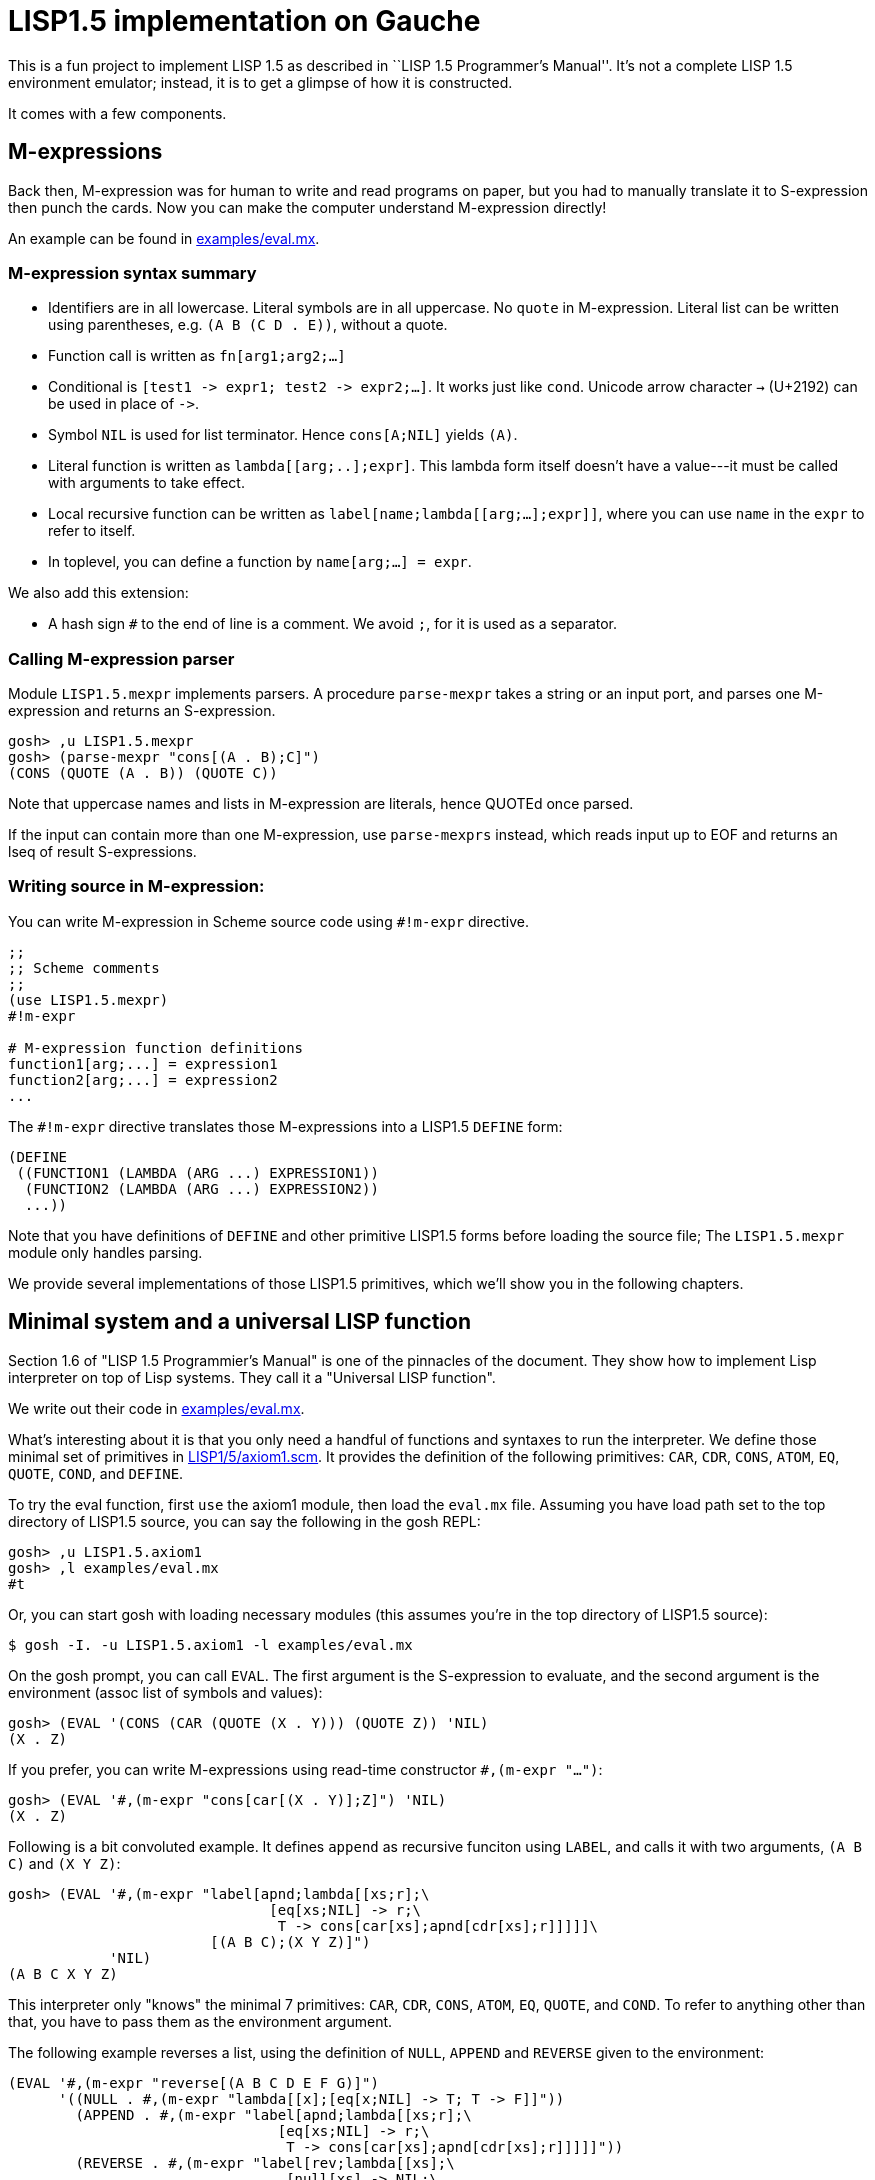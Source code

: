 // -*- coding: utf-8 -*-
= LISP1.5 implementation on Gauche

This is a fun project to implement LISP 1.5 as described in
``LISP 1.5 Programmer's Manual''.  It's not a complete LISP 1.5 environment
emulator; instead, it is to get a glimpse of how it is constructed.

It comes with a few components.

== M-expressions

Back then, M-expression was for human to write and read programs on paper,
but you had to manually translate it to S-expression then punch the cards.
Now you can make the computer understand M-expression directly!

An example can be found in link:examples/eval.mx[].

=== M-expression syntax summary

- Identifiers are in all lowercase.  Literal symbols are in all uppercase.
  No `quote` in M-expression.  Literal list can be written using parentheses,
  e.g. `(A B (C D . E))`, without a quote.
- Function call is written as `fn[arg1;arg2;...]`
- Conditional is `[test1 \-> expr1; test2 \-> expr2;...]`.  It works just like
  `cond`.   Unicode arrow character `->` (U+2192) can be used in place of `\->`.
- Symbol `NIL` is used for list terminator.  Hence `cons[A;NIL]` yields
  `(A)`.
- Literal function is written as `lambda[[arg;..];expr]`.  This lambda form
itself doesn't have a value---it must be called with arguments to take effect.
- Local recursive function can be written as `label[name;lambda[[arg;...];expr]]`,
where you can use `name` in the `expr` to refer to itself.
- In toplevel, you can define a function by `name[arg;...] = expr`.

We also add this extension:

- A hash sign `#` to the end of line is a comment.  We avoid `;`, for
  it is used as a separator.


=== Calling M-expression parser

Module `LISP1.5.mexpr` implements parsers.  A procedure
`parse-mexpr` takes a string or an input port, and parses one M-expression
and returns an S-expression.

[source,console]
----
gosh> ,u LISP1.5.mexpr
gosh> (parse-mexpr "cons[(A . B);C]")
(CONS (QUOTE (A . B)) (QUOTE C))
----

Note that uppercase names and lists in M-expression are literals,
hence QUOTEd once parsed.

If the input can contain more than one M-expression, use `parse-mexprs`
instead, which reads input up to EOF and returns an lseq of result
S-expressions.


=== Writing source in M-expression:

You can write M-expression in Scheme source code using `#!m-expr` directive.

[source,console]
----
;;
;; Scheme comments
;; 
(use LISP1.5.mexpr)
#!m-expr

# M-expression function definitions
function1[arg;...] = expression1
function2[arg;...] = expression2
...
----

The `#!m-expr` directive translates those M-expressions into
a LISP1.5 `DEFINE` form:

[source,lisp]
----
(DEFINE
 ((FUNCTION1 (LAMBDA (ARG ...) EXPRESSION1))
  (FUNCTION2 (LAMBDA (ARG ...) EXPRESSION2))
  ...))
----

Note that you have definitions of `DEFINE` and other primitive
LISP1.5 forms before loading the source file; The `LISP1.5.mexpr` module
only handles parsing.

We provide several implementations of those LISP1.5 primitives,
which we'll show you in the following chapters.


== Minimal system and a universal LISP function

Section 1.6 of "LISP 1.5 Programmier's Manual" is one of the pinnacles
of the document.  They show how to implement Lisp interpreter
on top of Lisp systems.  They call it a "Universal LISP function".

We write out their code in link:examples/eval.mx[].

What's interesting about it is that you only need a handful of
functions and syntaxes to run the interpreter.  We define those
minimal set of primitives in link:LISP1/5/axiom1.scm[].
It provides the definition of the following primitives:
`CAR`, `CDR`, `CONS`, `ATOM`, `EQ`, `QUOTE`, `COND`, and `DEFINE`.

To try the eval function, first `use` the axiom1 module, then
load the `eval.mx` file.  Assuming you have
load path set to the top directory of LISP1.5 source,
you can say the following in the gosh REPL:

[source,console]
----
gosh> ,u LISP1.5.axiom1
gosh> ,l examples/eval.mx
#t
----

Or, you can start gosh with loading necessary modules
(this assumes you're in the top directory of LISP1.5 source):

[source,console]
----
$ gosh -I. -u LISP1.5.axiom1 -l examples/eval.mx
----

On the gosh prompt, you can call `EVAL`.  The first argument
is the S-expression to evaluate, and the second argument
is the environment (assoc list of symbols and values):

[source,lisp]
----
gosh> (EVAL '(CONS (CAR (QUOTE (X . Y))) (QUOTE Z)) 'NIL)
(X . Z)
----

If you prefer, you can write M-expressions using
read-time constructor `#,(m-expr "...")`:

[source,lisp]
----
gosh> (EVAL '#,(m-expr "cons[car[(X . Y)];Z]") 'NIL)
(X . Z)
----

Following is a bit convoluted example.  It defines `append`
as recursive funciton using `LABEL`, and calls it with
two arguments, `(A B C)` and `(X Y Z)`:


[source,lisp]
----
gosh> (EVAL '#,(m-expr "label[apnd;lambda[[xs;r];\
                               [eq[xs;NIL] -> r;\
                                T -> cons[car[xs];apnd[cdr[xs];r]]]]]\
                        [(A B C);(X Y Z)]")
            'NIL)
(A B C X Y Z)
----

This interpreter only "knows" the minimal 7 primitives:
`CAR`, `CDR`, `CONS`, `ATOM`, `EQ`, `QUOTE`, and `COND`.
To refer to anything other than that, 
you have to pass them as the environment argument.

The following example reverses a list, using the
definition of `NULL`, `APPEND` and `REVERSE` given to the environment:

[source,lisp]
----
(EVAL '#,(m-expr "reverse[(A B C D E F G)]")
      '((NULL . #,(m-expr "lambda[[x];[eq[x;NIL] -> T; T -> F]]"))
        (APPEND . #,(m-expr "label[apnd;lambda[[xs;r];\
                                [eq[xs;NIL] -> r;\
                                 T -> cons[car[xs];apnd[cdr[xs];r]]]]]"))
        (REVERSE . #,(m-expr "label[rev;lambda[[xs];\
                                 [null[xs] -> NIL;\
                                  T -> append[rev[cdr[xs]];cons[car[xs];NIL]]]]]"))
        ))
----

Note that the function `NULL` is defined in `eval.mx` but not
visible from the world of `EVAL`.
